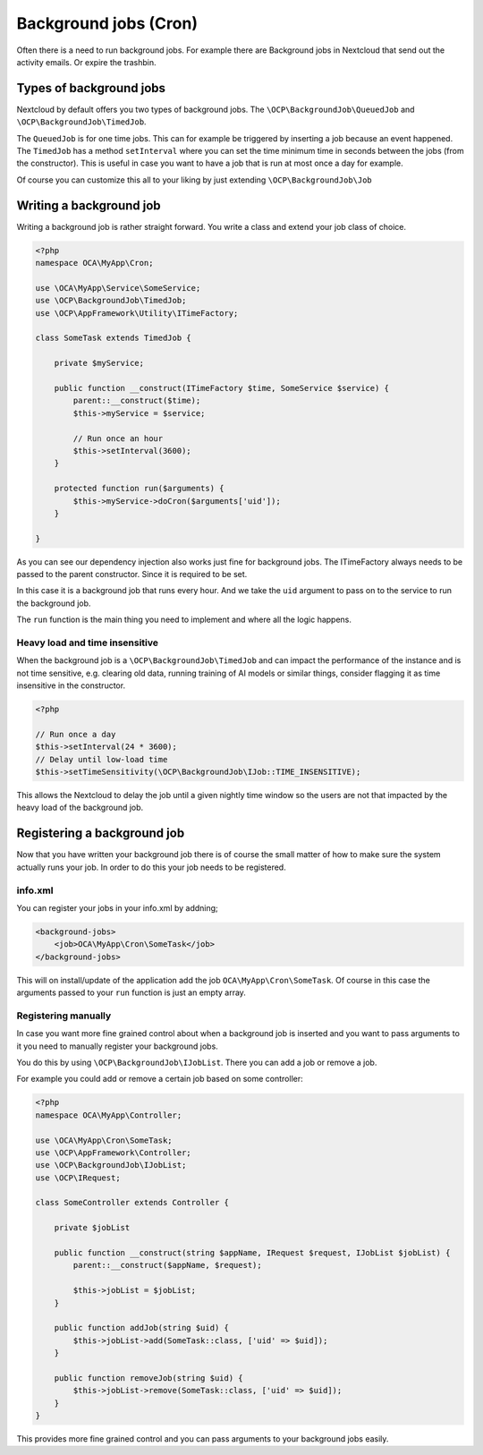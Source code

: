 ======================
Background jobs (Cron)
======================

.. sectionauthor:: Bernhard Posselt <dev@bernhard-posselt.com>

Often there is a need to run background jobs. For example there are Background
jobs in Nextcloud that send out the activity emails. Or expire the trashbin.

Types of background jobs
------------------------
Nextcloud by default offers you two types of background jobs. The ``\OCP\BackgroundJob\QueuedJob``
and ``\OCP\BackgroundJob\TimedJob``.

The ``QueuedJob`` is for one time jobs. This can for example be triggered by inserting
a job because an event happened. The ``TimedJob`` has a method ``setInterval`` where
you can set the time minimum time in seconds between the jobs (from the constructor).
This is useful in case you want to have a job that is run at most once a day for example.

Of course you can customize this all to your liking by just extending ``\OCP\BackgroundJob\Job``

Writing a background job
------------------------

Writing a background job is rather straight forward. You write a class and extend
your job class of choice.

.. code-block:: php

    <?php
    namespace OCA\MyApp\Cron;

    use \OCA\MyApp\Service\SomeService;
    use \OCP\BackgroundJob\TimedJob;
    use \OCP\AppFramework\Utility\ITimeFactory;

    class SomeTask extends TimedJob {

        private $myService;

        public function __construct(ITimeFactory $time, SomeService $service) {
            parent::__construct($time);
            $this->myService = $service;

            // Run once an hour
            $this->setInterval(3600);
        }

        protected function run($arguments) {
            $this->myService->doCron($arguments['uid']);
        }

    }

As you can see our dependency injection also works just fine for background jobs.
The ITimeFactory always needs to be passed to the parent constructor. Since it is
required to be set.

In this case it is a background job that runs every hour. And we take the ``uid`` argument
to pass on to the service to run the background job.

The ``run`` function is the main thing you need to implement and where all the
logic happens.

Heavy load and time insensitive
^^^^^^^^^^^^^^^^^^^^^^^^^^^^^^^

When the background job is a ``\OCP\BackgroundJob\TimedJob`` and can impact the performance of
the instance and is not time sensitive, e.g. clearing old data, running training of AI models
or similar things, consider flagging it as time insensitive in the constructor.

.. code-block:: php

    <?php

    // Run once a day
    $this->setInterval(24 * 3600);
    // Delay until low-load time
    $this->setTimeSensitivity(\OCP\BackgroundJob\IJob::TIME_INSENSITIVE);

This allows the Nextcloud to delay the job until a given nightly time window so the users
are not that impacted by the heavy load of the background job.

Registering a background job
----------------------------

Now that you have written your background job there is of course the small matter of
how to make sure the system actually runs your job. In order to do this your
job needs to be registered.

info.xml
^^^^^^^^

You can register your jobs in your info.xml by addning;

.. code-block:: xml

    <background-jobs>
        <job>OCA\MyApp\Cron\SomeTask</job>
    </background-jobs>

This will on install/update of the application add the job ``OCA\MyApp\Cron\SomeTask``.
Of course in this case the arguments passed to your ``run`` function is just an empty
array.

Registering manually
^^^^^^^^^^^^^^^^^^^^

In case you want more fine grained control about when a background job is inserted
and you want to pass arguments to it you need to manually register your background jobs.

You do this by using ``\OCP\BackgroundJob\IJobList``. There you can add a job or remove a job.

For example you could add or remove a certain job based on some controller:

.. code-block:: php

    <?php
    namespace OCA\MyApp\Controller;

    use \OCA\MyApp\Cron\SomeTask;
    use \OCP\AppFramework\Controller;
    use \OCP\BackgroundJob\IJobList;
    use \OCP\IRequest;

    class SomeController extends Controller {

        private $jobList

        public function __construct(string $appName, IRequest $request, IJobList $jobList) {
            parent::__construct($appName, $request);

            $this->jobList = $jobList;
        }

        public function addJob(string $uid) {
            $this->jobList->add(SomeTask::class, ['uid' => $uid]);
        }

        public function removeJob(string $uid) {
            $this->jobList->remove(SomeTask::class, ['uid' => $uid]);
        }
    }

This provides more fine grained control and you can pass arguments to your background
jobs easily.
